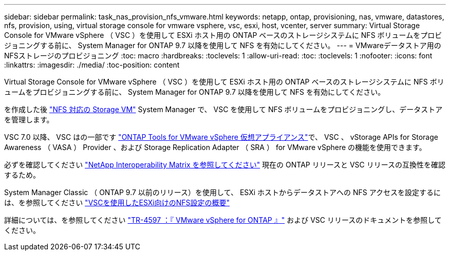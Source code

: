 ---
sidebar: sidebar 
permalink: task_nas_provision_nfs_vmware.html 
keywords: netapp, ontap, provisioning, nas, vmware, datastores, nfs, provision, using, virtual storage console for vmware vsphere, vsc, esxi, host, vcenter, server 
summary: Virtual Storage Console for VMware vSphere （ VSC ）を使用して ESXi ホスト用の ONTAP ベースのストレージシステムに NFS ボリュームをプロビジョニングする前に、 System Manager for ONTAP 9.7 以降を使用して NFS を有効にしてください。 
---
= VMwareデータストア用のNFSストレージのプロビジョニング
:toc: macro
:hardbreaks:
:toclevels: 1
:allow-uri-read: 
:toc: 
:toclevels: 1
:nofooter: 
:icons: font
:linkattrs: 
:imagesdir: ./media/
:toc-position: content


[role="lead"]
Virtual Storage Console for VMware vSphere （ VSC ）を使用して ESXi ホスト用の ONTAP ベースのストレージシステムに NFS ボリュームをプロビジョニングする前に、 System Manager for ONTAP 9.7 以降を使用して NFS を有効にしてください。

を作成した後 link:task_nas_enable_linux_nfs.html["NFS 対応の Storage VM"] System Manager で、 VSC を使用して NFS ボリュームをプロビジョニングし、データストアを管理します。

VSC 7.0 以降、 VSC はの一部です https://docs.netapp.com/us-en/ontap-tools-vmware-vsphere/index.html["ONTAP Tools for VMware vSphere 仮想アプライアンス"^]で、 VSC 、 vStorage APIs for Storage Awareness （ VASA ） Provider 、および Storage Replication Adapter （ SRA ） for VMware vSphere の機能を使用できます。

必ずを確認してください https://imt.netapp.com/matrix/["NetApp Interoperability Matrix を参照してください"^] 現在の ONTAP リリースと VSC リリースの互換性を確認するため。

System Manager Classic （ ONTAP 9.7 以前のリリース）を使用して、 ESXi ホストからデータストアへの NFS アクセスを設定するには、を参照してください https://docs.netapp.com/us-en/ontap-sm-classic/nfs-config-esxi/index.html["VSCを使用したESXi向けのNFS設定の概要"^]

詳細については、を参照してください https://docs.netapp.com/us-en/netapp-solutions/virtualization/vsphere_ontap_ontap_for_vsphere.html["TR-4597 ：『 VMware vSphere for ONTAP 』"^] および VSC リリースのドキュメントを参照してください。
